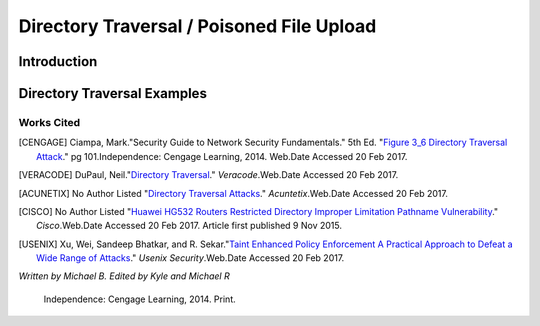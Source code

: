 

Directory Traversal / Poisoned File Upload
==========================================

Introduction 
------------

Directory Traversal Examples
----------------------------



.. image:: figure_3_6.jpg
	:height: 300px
	:width:  300px
	:align: center
	:alt: figure 3.6


			




-----------
Works Cited  
-----------
.. [CENGAGE]  Ciampa, Mark."Security Guide to Network Security Fundamentals." 5th Ed. "`Figure 3_6 Directory Traversal Attack  <http://www.wadsworthmedia.com/marketing/sample_chapters/2014/9781305093911_ch03.pdf>`_." pg 101.Independence: Cengage Learning, 2014. Web.Date Accessed 20 Feb 2017.

.. [VERACODE] DuPaul, Neil."`Directory Traversal <https://www.veracode.com/security/directory-traversal>`_." *Veracode*.Web.Date Accessed 20 Feb 2017.


.. [ACUNETIX] No Author Listed "`Directory Traversal Attacks <http://www.acunetix.com/websitesecurity/directory-traversal/>`_." *Acuntetix*.Web.Date Accessed 20 Feb 2017.

.. [CISCO] No Author Listed "`Huawei HG532 Routers Restricted Directory Improper Limitation Pathname Vulnerability <https://tools.cisco.com/security/center/viewAlert.x?alertId=41997>`_." *Cisco*.Web.Date Accessed 20 Feb 2017. Article first published 9 Nov 2015.

.. [USENIX] Xu, Wei, Sandeep Bhatkar, and R. Sekar."`Taint Enhanced Policy Enforcement A Practical Approach to Defeat a Wide Range of Attacks <https://www.usenix.org/legacy/event/sec06/tech/full_papers/xu/xu_html/>`_." *Usenix Security*.Web.Date Accessed 20 Feb 2017.





*Written by Michael B. Edited by Kyle and Michael R*

  Independence: Cengage Learning, 2014. Print.